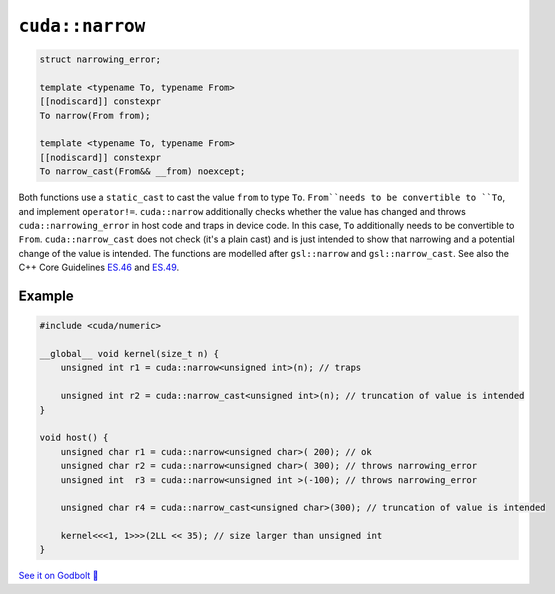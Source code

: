 .. _libcudacxx-extended-api-numeric-narrow:

``cuda::narrow``
=====================

.. code:: cpp

   struct narrowing_error;

   template <typename To, typename From>
   [[nodiscard]] constexpr
   To narrow(From from);

   template <typename To, typename From>
   [[nodiscard]] constexpr
   To narrow_cast(From&& __from) noexcept;


Both functions use a ``static_cast`` to cast the value ``from`` to type ``To``.
``From``needs to be convertible to ``To``, and implement ``operator!=``.
``cuda::narrow`` additionally checks whether the value has changed and
throws ``cuda::narrowing_error`` in host code and traps in device code.
In this case, ``To`` additionally needs to be convertible to ``From``.
``cuda::narrow_cast`` does not check (it's a plain cast) and is just intended to show
that narrowing and a potential change of the value is intended.
The functions are modelled after ``gsl::narrow`` and  ``gsl::narrow_cast``.
See also the C++ Core Guidelines
`ES.46 <https://isocpp.github.io/CppCoreGuidelines/CppCoreGuidelines#Res-narrowing>`_ and
`ES.49 <https://isocpp.github.io/CppCoreGuidelines/CppCoreGuidelines#Res-casts-named>`_.


Example
-------

.. code:: cpp

    #include <cuda/numeric>

    __global__ void kernel(size_t n) {
        unsigned int r1 = cuda::narrow<unsigned int>(n); // traps

        unsigned int r2 = cuda::narrow_cast<unsigned int>(n); // truncation of value is intended
    }

    void host() {
        unsigned char r1 = cuda::narrow<unsigned char>( 200); // ok
        unsigned char r2 = cuda::narrow<unsigned char>( 300); // throws narrowing_error
        unsigned int  r3 = cuda::narrow<unsigned int >(-100); // throws narrowing_error

        unsigned char r4 = cuda::narrow_cast<unsigned char>(300); // truncation of value is intended

        kernel<<<1, 1>>>(2LL << 35); // size larger than unsigned int
    }

`See it on Godbolt 🔗 <https://godbolt.org/z/ahcqv6joY>`_
